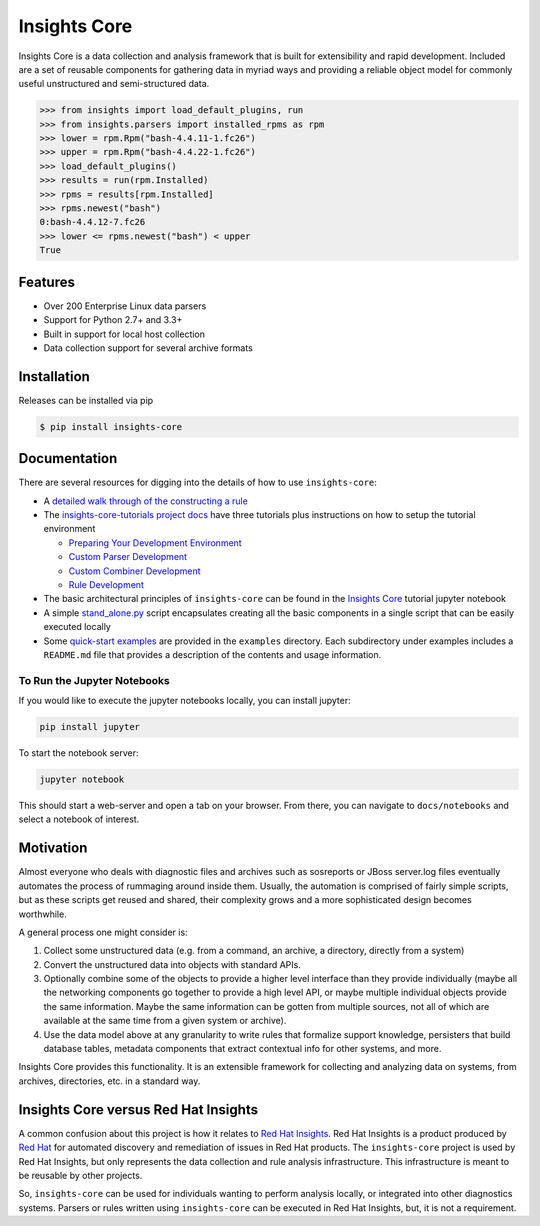 =============
Insights Core
=============

Insights Core is a data collection and analysis framework that is built
for extensibility and rapid development.  Included are a set of reusable
components for gathering data in myriad ways and providing a reliable
object model for commonly useful unstructured and semi-structured data.

.. code-block:: python

    >>> from insights import load_default_plugins, run
    >>> from insights.parsers import installed_rpms as rpm
    >>> lower = rpm.Rpm("bash-4.4.11-1.fc26")
    >>> upper = rpm.Rpm("bash-4.4.22-1.fc26")
    >>> load_default_plugins()
    >>> results = run(rpm.Installed)
    >>> rpms = results[rpm.Installed]
    >>> rpms.newest("bash")
    0:bash-4.4.12-7.fc26
    >>> lower <= rpms.newest("bash") < upper
    True

Features
--------

* Over 200 Enterprise Linux data parsers
* Support for Python 2.7+ and 3.3+
* Built in support for local host collection
* Data collection support for several archive formats

Installation
------------

Releases can be installed via pip

.. code-block:: shell

    $ pip install insights-core

Documentation
-------------

There are several resources for digging into the details of how to use ``insights-core``:

- A `detailed walk through of the constructing a rule
  <https://github.com/RedHatInsights/insights-core/blob/master/docs/notebooks/Diagnostic%20Walkthrough.ipynb>`_
- The `insights-core-tutorials project docs <https://insights-core-tutorials.readthedocs.io/en/latest/>`_
  have three tutorials plus instructions on how to setup the tutorial environment

  - `Preparing Your Development Environment
    <https://insights-core-tutorials.readthedocs.io/en/latest/prep_tutorial_env.html>`_
  - `Custom Parser Development
    <https://insights-core-tutorials.readthedocs.io/en/latest/customtut_parsers.html>`_
  - `Custom Combiner Development
    <https://insights-core-tutorials.readthedocs.io/en/latest/combiner_tutorial.html>`_
  - `Rule Development
    <https://insights-core-tutorials.readthedocs.io/en/latest/rule_tutorial_index.html>`_


- The basic architectural principles of ``insights-core`` can be found in
  the `Insights Core
  <https://github.com/RedHatInsights/insights-core/blob/master/docs/notebooks/Insights%20Core%20Tutorial.ipynb>`_ tutorial jupyter notebook
- A simple `stand_alone.py
  <https://github.com/RedHatInsights/insights-core/blob/master/examples/rules/stand_alone.py>`_
  script encapsulates creating all the basic components in a single script
  that can be easily executed locally
- Some `quick-start examples
  <https://github.com/RedHatInsights/insights-core/blob/master/examples>`_
  are provided in the ``examples`` directory. Each subdirectory under examples
  includes a ``README.md`` file that provides a description of the contents
  and usage information.

To Run the Jupyter Notebooks
++++++++++++++++++++++++++++

If you would like to execute the jupyter notebooks locally, you can
install jupyter:

.. code-block:: bash

    pip install jupyter

To start the notebook server:

.. code-block:: bash

    jupyter notebook

This should start a web-server and open a tab on your browser.  From
there, you can navigate to ``docs/notebooks`` and select a notebook of
interest.

Motivation
----------

Almost everyone who deals with diagnostic files and archives such as
sosreports or JBoss server.log files eventually automates the process of
rummaging around inside them. Usually, the automation is comprised of
fairly simple scripts, but as these scripts get reused and shared, their
complexity grows and a more sophisticated design becomes worthwhile.

A general process one might consider is:

#. Collect some unstructured data (e.g. from a command, an archive, a
   directory, directly from a system)

#. Convert the unstructured data into objects with standard APIs.

#. Optionally combine some of the objects to provide a higher level
   interface than they provide individually (maybe all the networking
   components go together to provide a high level API, or maybe multiple
   individual objects provide the same information. Maybe the same
   information can be gotten from multiple sources, not all of which are
   available at the same time from a given system or archive).

#. Use the data model above at any granularity to write rules that
   formalize support knowledge, persisters that build database tables,
   metadata components that extract contextual info for other systems,
   and more.

Insights Core provides this functionality. It is an extensible framework
for collecting and analyzing data on systems, from archives,
directories, etc. in a standard way.

Insights Core versus Red Hat Insights
-------------------------------------

A common confusion about this project is how it relates to `Red Hat
Insights <https://access.redhat.com/insights/>`_.  Red Hat Insights is a
product produced by `Red Hat <https://www.redhat.com>`_ for automated
discovery and remediation of issues in Red Hat products.  The
``insights-core`` project is used by Red Hat Insights, but only represents
the data collection and rule analysis infrastructure.  This
infrastructure is meant to be reusable by other projects.

So, ``insights-core`` can be used for individuals wanting to perform
analysis locally, or integrated into other diagnostics systems.  Parsers
or rules written using ``insights-core`` can be executed in Red Hat
Insights, but, it is not a requirement.
